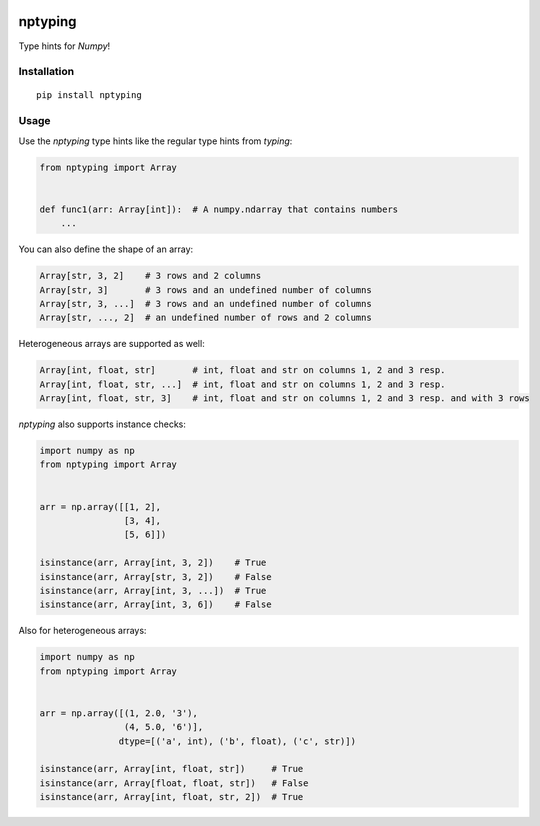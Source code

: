 |Python versions| |PyPI version| |Build Status| |Downloads|

nptyping
========

Type hints for `Numpy`!

Installation
''''''''''''

::

   pip install nptyping

Usage
'''''

Use the `nptyping` type hints like the regular type hints from `typing`:

.. code:: python

   from nptyping import Array


   def func1(arr: Array[int]):  # A numpy.ndarray that contains numbers
       ...

You can also define the shape of an array:

.. code:: python

   Array[str, 3, 2]    # 3 rows and 2 columns
   Array[str, 3]       # 3 rows and an undefined number of columns
   Array[str, 3, ...]  # 3 rows and an undefined number of columns
   Array[str, ..., 2]  # an undefined number of rows and 2 columns

Heterogeneous arrays are supported as well:

.. code:: python

   Array[int, float, str]       # int, float and str on columns 1, 2 and 3 resp.
   Array[int, float, str, ...]  # int, float and str on columns 1, 2 and 3 resp.
   Array[int, float, str, 3]    # int, float and str on columns 1, 2 and 3 resp. and with 3 rows

`nptyping` also supports instance checks:

.. code:: python

   import numpy as np
   from nptyping import Array


   arr = np.array([[1, 2],
                   [3, 4],
                   [5, 6]])

   isinstance(arr, Array[int, 3, 2])    # True
   isinstance(arr, Array[str, 3, 2])    # False
   isinstance(arr, Array[int, 3, ...])  # True
   isinstance(arr, Array[int, 3, 6])    # False

Also for heterogeneous arrays:

.. code:: python

      import numpy as np
      from nptyping import Array


      arr = np.array([(1, 2.0, '3'),
                      (4, 5.0, '6')],
                     dtype=[('a', int), ('b', float), ('c', str)])

      isinstance(arr, Array[int, float, str])     # True
      isinstance(arr, Array[float, float, str])   # False
      isinstance(arr, Array[int, float, str, 2])  # True


.. |Python versions| image:: https://img.shields.io/pypi/pyversions/nptyping.svg
   :target: https://img.shields.io/pypi/pyversions/nptyping.svg

.. |PyPI version| image:: https://badge.fury.io/py/nptyping.svg
   :target: https://badge.fury.io/py/nptyping

.. |Build Status| image:: https://api.travis-ci.org/ramonhagenaars/nptyping.svg?branch=master
   :target: https://travis-ci.org/ramonhagenaars/nptyping

.. |Downloads| image:: https://img.shields.io/pypi/dm/nptyping.svg
   :target: https://pypistats.org/packages/nptyping
